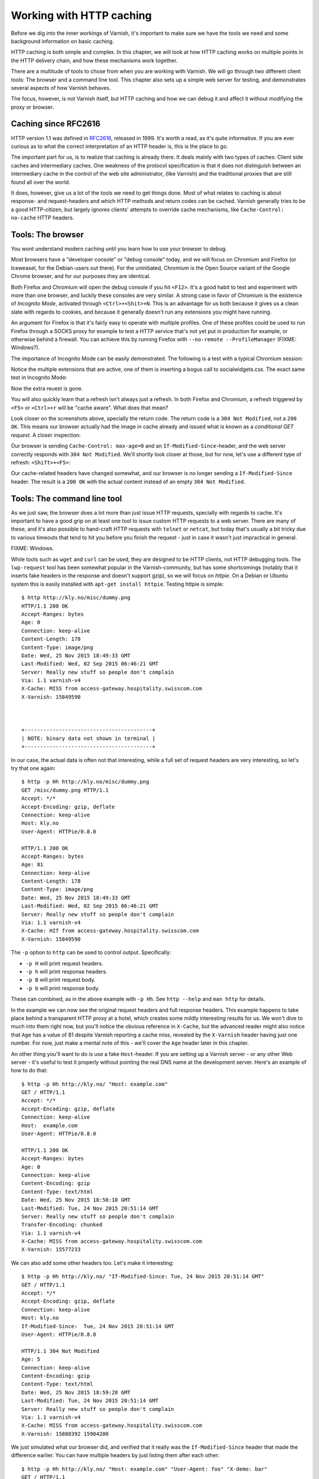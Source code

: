 Working with HTTP caching
=========================

Before we dig into the inner workings of Varnish, it's important to
make sure we have the tools we need and some background information on
basic caching.

HTTP caching is both simple and complex. In this chapter, we will look at
how HTTP caching works on multiple points in the HTTP delivery chain, and
how these mechanisms work together.

There are a multitude of tools to chose from when you are working with
Varnish. We will go through two different client tools: The browser and a
command line tool. This chapter also sets up a simple web server for
testing, and demonstrates several aspects of how Varnish behaves.

The focus, however, is not Varnish itself, but HTTP caching and how we can
debug it and affect it without modifying the proxy or browser.

Caching since RFC2616
---------------------

.. _RFC2616: https://www.ietf.org/rfc/rfc2616.txt

HTTP version 1.1 was defined in `RFC2616`_, released in 1999. It's worth a
read, as it's quite informative. If you are ever curious as to what the
correct interpretation of an HTTP header is, this is the place to go.

The important part for us, is to realize that caching is already there. It
deals mainly with two types of caches: Client side caches and intermediary
caches. One weakness of the protocol specification is that it does not
distinguish between an intermediary cache in the control of the web site
administrator, (like Varnish) and the traditional proxies that are still
found all over the world.

It does, however, give us a lot of the tools we need to get things done.
Most of what relates to caching is about response- and request-headers and
which HTTP methods and return codes can be cached. Varnish generally tries
to be a good HTTP-citizen, but largely ignores clients' attempts to
override cache mechanisms, like ``Cache-Control: no-cache`` HTTP headers.

Tools: The browser
------------------

You wont understand modern caching until you learn how to use your browser
to debug.

Most browsers have a "developer console" or "debug console" today, and we
will focus on Chromium and Firefox (or Iceweasel, for the Debian-users out
there). For the uninitiated, Chromium is the Open Source variant of the
Google Chrome browser, and for our purposes they are identical.

Both Firefox and Chromium will open the debug console if you hit ``<F12>``.
It's a good habit to test and experiment with more than one browser, and
luckily these consoles are very similar. A strong case in favor of Chromium
is the existence of `Incognito Mode`, activated through
``<Ctrl>+<Shit>+N``. This is an advantage for us both because it gives us a
clean slate with regards to cookies, and because it generally doesn't run
any extensions you might have running.

An argument for Firefox is that it's fairly easy to operate with
multiple profiles. One of these profiles could be used to run Firefox
through a SOCKS proxy for example to test a HTTP service that's not yet put
in production for example, or otherwise behind a firewall. You can achieve
this by running Firefox with ``--no-remote --ProfileManager`` (FIXME:
Windows?).

The importance of Incognito Mode can be easily demonstrated. The following
is a test with a typical Chromium session:

.. image:: img/chromium-dev-plugins.png

Notice the multiple extensions that are active, one of them is inserting a
bogus call to socialwidgets.css. The exact same test in Incognito Mode:

.. image:: img/chromium-dev-incognito.png

Now the extra reuest is gone.

You will also quickly learn that a refresh isn't always just a refresh.
In both Firefox and Chromium, a refresh triggered by ``<F5>`` or
``<Ctrl>+r`` will be "cache aware". What does that mean?

Look closer on the screenshots above, specially the return code. The return
code is a ``304 Not Modified``, not a ``200 OK``. This means our browser
actually had the image in cache already and issued what is known as a
`conditional GET request`. A closer inspection:

.. image:: img/chromium-dev-304-1.png

Our browser is sending ``Cache-Control: max-age=0`` and an
``If-Modified-Since``-header, and the web server correctly responds with
``304 Not Modified``.  We'll shortly look closer at those, but for now,
let's use a different type of refresh: ``<Shift>+<F5>``:

.. image:: img/chromium-dev-304-2.png

Our cache-related headers have changed somewhat, and our browser is no
longer sending a ``If-Modified-Since`` header. The result is a ``200 OK``
with the actual content instead of an empty ``304 Not Modified``.


Tools: The command line tool
----------------------------

As we just saw, the browser does a lot more than just issue HTTP requests,
specially with regards to cache. It's important to have a good grip on at
least one tool to issue custom HTTP requests to a web server. There are
many of these, and it's also possible to hand-craft HTTP requests with
``telnet`` or ``netcat``, but today that's usually a bit tricky due to
various timeouts that tend to hit you before you finish the request - just
in case it wasn't just impractical in general.

FIXME: Windows.

While tools such as ``wget`` and ``curl`` can be used, they are designed to
be HTTP clients, not HTTP debugging tools. The ``lwp-request`` tool has
been somewhat popular in the Varnish-community, but has some shortcomings
(notably that it inserts fake headers in the response and doesn't support
gzip), so we will focus on `httpie`. On a Debian or Ubuntu system this is
easily installed with ``apt-get install httpie``. Testing httpie is
simple::

        $ http http://kly.no/misc/dummy.png
        HTTP/1.1 200 OK
        Accept-Ranges: bytes
        Age: 0
        Connection: keep-alive
        Content-Length: 178
        Content-Type: image/png
        Date: Wed, 25 Nov 2015 18:49:33 GMT
        Last-Modified: Wed, 02 Sep 2015 06:46:21 GMT
        Server: Really new stuff so people don't complain
        Via: 1.1 varnish-v4
        X-Cache: MISS from access-gateway.hospitality.swisscom.com
        X-Varnish: 15849590



        +-----------------------------------------+
        | NOTE: binary data not shown in terminal |
        +-----------------------------------------+

In our case, the actual data is often not that interesting, while a full
set of request headers are very interesting, so let's try that one again::

        $ http -p Hh http://kly.no/misc/dummy.png
        GET /misc/dummy.png HTTP/1.1
        Accept: */*
        Accept-Encoding: gzip, deflate
        Connection: keep-alive
        Host: kly.no
        User-Agent: HTTPie/0.8.0

        HTTP/1.1 200 OK
        Accept-Ranges: bytes
        Age: 81
        Connection: keep-alive
        Content-Length: 178
        Content-Type: image/png
        Date: Wed, 25 Nov 2015 18:49:33 GMT
        Last-Modified: Wed, 02 Sep 2015 06:46:21 GMT
        Server: Really new stuff so people don't complain
        Via: 1.1 varnish-v4
        X-Cache: HIT from access-gateway.hospitality.swisscom.com
        X-Varnish: 15849590

The ``-p`` option to ``http`` can be used to control output. Specifically:

- ``-p H`` will print request headers.
- ``-p h`` will print response headers.
- ``-p B`` will print request body.
- ``-p b`` will print response body.

These can combined, as in the above example with ``-p Hh``. See ``http
--help`` and ``man http`` for details.

In the example we can now see the original request headers and full
response headers. This example happens to take place behind a transparent
HTTP proxy at a hotel, which creates some mildly interesting results for
us. We won't dive to much into them right now, but you'll notice the
obvious reference in ``X-Cache``, but the advanced reader might also notice
that ``Age`` has a value of 81 despite Varnish reporting a cache miss,
revealed by the ``X-Varnish`` header having just one number. For now, just
make a mental note of this - we'll cover the ``Age`` header later in this
chapter.

An other thing you'll want to do is use a fake ``Host``-header. If you are
setting up a Varnish server - or any other Web server - it's useful to test
it properly without pointing the real DNS name at the development server.
Here's an example of how to do that::

        $ http -p Hh http://kly.no/ "Host: example.com"
        GET / HTTP/1.1
        Accept: */*
        Accept-Encoding: gzip, deflate
        Connection: keep-alive
        Host:  example.com
        User-Agent: HTTPie/0.8.0

        HTTP/1.1 200 OK
        Accept-Ranges: bytes
        Age: 0
        Connection: keep-alive
        Content-Encoding: gzip
        Content-Type: text/html
        Date: Wed, 25 Nov 2015 18:58:10 GMT
        Last-Modified: Tue, 24 Nov 2015 20:51:14 GMT
        Server: Really new stuff so people don't complain
        Transfer-Encoding: chunked
        Via: 1.1 varnish-v4
        X-Cache: MISS from access-gateway.hospitality.swisscom.com
        X-Varnish: 15577233

We can also add some other headers too. Let's make it interesting::

        $ http -p Hh http://kly.no/ "If-Modified-Since: Tue, 24 Nov 2015 20:51:14 GMT"
        GET / HTTP/1.1
        Accept: */*
        Accept-Encoding: gzip, deflate
        Connection: keep-alive
        Host: kly.no
        If-Modified-Since:  Tue, 24 Nov 2015 20:51:14 GMT
        User-Agent: HTTPie/0.8.0

        HTTP/1.1 304 Not Modified
        Age: 5
        Connection: keep-alive
        Content-Encoding: gzip
        Content-Type: text/html
        Date: Wed, 25 Nov 2015 18:59:28 GMT
        Last-Modified: Tue, 24 Nov 2015 20:51:14 GMT
        Server: Really new stuff so people don't complain
        Via: 1.1 varnish-v4
        X-Cache: MISS from access-gateway.hospitality.swisscom.com
        X-Varnish: 15880392 15904200

We just simulated what our browser did, and verified that it really was the
``If-Modified-Since`` header that made the difference earlier. You can have
multiple headers by just listing them after each other::

        $ http -p Hh http://kly.no/ "Host: example.com" "User-Agent: foo" "X-demo: bar"
        GET / HTTP/1.1
        Accept: */*
        Accept-Encoding: gzip, deflate
        Connection: keep-alive
        Host:  example.com
        User-Agent:  foo
        X-demo:  bar

        HTTP/1.1 200 OK
        Accept-Ranges: bytes
        Age: 10
        Connection: keep-alive
        Content-Encoding: gzip
        Content-Length: 24681
        Content-Type: text/html
        Date: Wed, 25 Nov 2015 19:01:08 GMT
        Last-Modified: Tue, 24 Nov 2015 20:51:14 GMT
        Server: Really new stuff so people don't complain
        Via: 1.1 varnish-v4
        X-Cache: MISS from access-gateway.hospitality.swisscom.com
        X-Varnish: 15759349 15809060

Tools: A web server
-------------------

This one is a bit obvious, and regardless of what example is used in a
book, it's the wrong one. So we'll just pick one: Apache.

You can do the same with any half-decent web server, but what you want is a
web server where you can easily modify response headers to some degree. If
you are comfortable doing that with NodeJS or some other slightly more
modern tool than Apache, then go ahead. If you really don't care and just
want a test environment, then keep reading. To save some time, these
examples are oriented around Debian and/or Ubuntu-systems, but largely
apply to any modern GNU/Linux distribution (and other UNIX-like systems).

Note that commands that start with ``#`` are executed as root, while
commands starting with ``$`` can be run as a regular user. This means you
either have to login as root directly, through ``su -`` or ``sudo -i``, or
prefix the command with ``sudo`` if you've set up sudo on your system.

Our first step is getting it installed and configured::

        # apt-get install apache2
        (...)
        # a2enmod cgi
        # cd /etc/apache2
        # sed -i 's/80/8080/g' ports.conf sites-enabled/000-default.conf 
        # service apache2 restart


In short, what we just did is install Apache httpd, enable the CGI module,
change the listening port from port 80 to 8080, then restart the web
server. We changed the listening port to prepare for things to come.
You can verify that it works through two means::

        # netstat -nlpt
        Active Internet connections (only servers)
        Proto Recv-Q Send-Q Local Address           Foreign Address         State PID/Program name
        tcp6       0      0 :::8080                 :::*                    LISTEN 1101/apache2
        # http -p Hh http://localhost:8080/
        GET / HTTP/1.1
        Accept: */*
        Accept-Encoding: gzip, deflate
        Connection: keep-alive
        Host: localhost:8080
        User-Agent: HTTPie/0.8.0

        HTTP/1.1 200 OK
        Accept-Ranges: bytes
        Connection: Keep-Alive
        Content-Encoding: gzip
        Content-Length: 3078
        Content-Type: text/html
        Date: Wed, 25 Nov 2015 20:23:09 GMT
        ETag: "2b60-525632b42b90d-gzip"
        Keep-Alive: timeout=5, max=100
        Last-Modified: Wed, 25 Nov 2015 20:19:01 GMT
        Server: Apache/2.4.10 (Debian)
        Vary: Accept-Encoding

Now let's make a CGI script to test some custom-headers::

        # cd /usr/lib/cgi-bin
        # cat > foo.sh <<_EOF_
         #!/bin/bash
         echo "Content-type: text/plain"
         echo
         echo "Hello. Random number: ${RANDOM}"
         date
         _EOF_
        # chmod a+x foo.sh
        # ./foo.sh
        Content-type: text/plain

        Hello. Random number: 21126
        Wed Nov 25 20:26:59 UTC 2015

You may want to use an actual editor, like ``vim``, ``emacs`` or ``nano``
instead of using ``cat`` of course. To clarify, the exact content of
``foo.sh`` should be::

         #!/bin/bash
         echo "Content-type: text/plain"
         echo
         echo "Hello. Random number: ${RANDOM}"
         date

We then change permissions for it, making it executable by all users, then
verify that it does what it's supposed to. Next up, let's test if we can
run it through Apache::

        # http -p Hhb http://localhost:8080/cgi-bin/foo.sh
        GET /cgi-bin/foo.sh HTTP/1.1
        Accept: */*
        Accept-Encoding: gzip, deflate
        Connection: keep-alive
        Host: localhost:8080
        User-Agent: HTTPie/0.8.0

        HTTP/1.1 200 OK
        Connection: Keep-Alive
        Content-Length: 57
        Content-Type: text/plain
        Date: Wed, 25 Nov 2015 20:31:00 GMT
        Keep-Alive: timeout=5, max=100
        Server: Apache/2.4.10 (Debian)

        Hello. Random number: 21126
        Wed Nov 25 20:31:00 UTC 2015

If you've been able to reproduce the above example, you're ready to start
start testing and experimenting.

Tools: Varnish
--------------

We need an intermediary cache, and what better example than Varnish? We'll
refrain from configuring Varnish beyond the defaults for now, though.

For now, let's just install Varnish. This assumes you're using a Debian or
Ubuntu-system and that you have a web server listening on port 8080, as
Varnish uses a web server on port 8080 by default::

        # apt-get install varnish
        # service varnish start
        # http -p Hhb http://localhost:6081/cgi-bin/foo.sh
        GET /cgi-bin/foo.sh HTTP/1.1
        Accept: */*
        Accept-Encoding: gzip, deflate
        Connection: keep-alive
        Host: localhost:6081
        User-Agent: HTTPie/0.8.0

        HTTP/1.1 200 OK
        Accept-Ranges: bytes
        Age: 0
        Connection: keep-alive
        Content-Length: 57
        Content-Type: text/plain
        Date: Wed, 25 Nov 2015 20:38:09 GMT
        Server: Apache/2.4.10 (Debian)
        Via: 1.1 varnish-v4
        X-Varnish: 5

        Hello. Random number: 21126
        Wed Nov 25 20:38:09 UTC 2015

As you can see from the above example, a typical Varnish installation
listens to port 6081 by default, and uses ``127.0.0.1:8080`` as the backend
web server. If the above example doesn't work, you can change the listening
port of Varnish by altering the ``-a`` argument in ``/etc/default/varnish``
and issuing ``service varnish restart``, and the backend web server can be
changed in ``/etc/varnish/default.vcl``, then issue a restart with
``service varnish restart``. We'll cover both of these files in detail in
later chapters.

Conditional GET requests
------------------------

In the tool-examples earlier we saw a real example of a `conditional GET
request`. In many ways, they are quite simple mechanisms to allow a HTTP
client - typically a browser - to verify that they have the most up-to-date
version of the HTTP object. There are two different types of conditional
GET requests: ``If-Modified-Since`` and ``If-None-Match``.

If a server sends ``Last-Modified``-header, the client can issue a
``If-Modified-Since`` header on later requests for the same content,
indicating that the server only needs to transmit this content if it's been
updated.

Some times it isn't trivial to know the modification time, but you might be
able to uniquely identify the content anyway. For that matter, the content
might have been changed back to the original state. This is where the
response header ``Etag`` comes into the picture.

An ``Etag`` header can be used to provide an arbitrary ID to an HTTP
object, and the client can then re-use that in a ``If-None-Match`` request
header.

Let's test this out for ourself. Let's modify our dummy-backend, that we
created in ``/usr/lib/cgi-bin/foo.sh`` (or your equivalent). The goal is to
send a static ``Etag`` header. Here's a modified version::

        #!/bin/bash
        echo "Content-type: text/plain"
        echo "Etag: testofetagnumber1"
        echo
        echo "Hello. Random number: 21126"
        date

Let's see what happens when we talk directly to Apache::

        # http http://localhost:8080/cgi-bin/foo.sh
        HTTP/1.1 200 OK
        Connection: Keep-Alive
        Content-Length: 57
        Content-Type: text/plain
        Date: Wed, 25 Nov 2015 20:43:25 GMT
        Etag: testofetagnumber1
        Keep-Alive: timeout=5, max=100
        Server: Apache/2.4.10 (Debian)

        Hello. Random number: 21126
        Wed Nov 25 20:43:25 UTC 2015

        # http http://localhost:8080/cgi-bin/foo.sh
        HTTP/1.1 200 OK
        Connection: Keep-Alive
        Content-Length: 57
        Content-Type: text/plain
        Date: Wed, 25 Nov 2015 20:43:28 GMT
        Etag: testofetagnumber1
        Keep-Alive: timeout=5, max=100
        Server: Apache/2.4.10 (Debian)

        Hello. Random number: 21126
        Wed Nov 25 20:43:28 UTC 2015

Two successive requests yielded updated content, but with the same Etag.
Now let's see how Varnish handles this::

        # http http://localhost:6081/cgi-bin/foo.sh
        HTTP/1.1 200 OK
        Accept-Ranges: bytes
        Age: 0
        Connection: keep-alive
        Content-Length: 57
        Content-Type: text/plain
        Date: Wed, 25 Nov 2015 20:44:53 GMT
        Etag: testofetagnumber1
        Server: Apache/2.4.10 (Debian)
        Via: 1.1 varnish-v4
        X-Varnish: 32770

        Hello. Random number: 21126
        Wed Nov 25 20:44:53 UTC 2015

        # http http://localhost:6081/cgi-bin/foo.sh
        HTTP/1.1 200 OK
        Accept-Ranges: bytes
        Age: 2
        Connection: keep-alive
        Content-Length: 57
        Content-Type: text/plain
        Date: Wed, 25 Nov 2015 20:44:53 GMT
        Etag: testofetagnumber1
        Server: Apache/2.4.10 (Debian)
        Via: 1.1 varnish-v4
        X-Varnish: 32773 32771

        Hello. Random number: 21126
        Wed Nov 25 20:44:53 UTC 2015

It's pretty easy to see the difference in the output. However, there are
two things happening here of interest. First, ``Etag`` doesn't matter for
this test because we never send ``If-None-Match``! So our ``http``-command
gets a ``200 OK``, not the ``304 Not Modified`` that we were looking for.
Let's try that again::

        # http http://localhost:6081/cgi-bin/foo.sh "If-None-Match:
        testofetagnumber1"
        HTTP/1.1 304 Not Modified
        Age: 0
        Connection: keep-alive
        Content-Type: text/plain
        Date: Wed, 25 Nov 2015 20:48:52 GMT
        Etag: testofetagnumber1
        Server: Apache/2.4.10 (Debian)
        Via: 1.1 varnish-v4
        X-Varnish: 8

Now we see ``Etag`` and ``If-None-Match`` at work. Also note the absence of
a body: we just saved bandwidth.

Let's try to change our ``If-None-Match`` header a bit::

        # http http://localhost:6081/cgi-bin/foo.sh "If-None-Match: testofetagnumber2"
        HTTP/1.1 200 OK
        Accept-Ranges: bytes
        Age: 0
        Connection: keep-alive
        Content-Length: 57
        Content-Type: text/plain
        Date: Wed, 25 Nov 2015 20:51:10 GMT
        Etag: testofetagnumber1
        Server: Apache/2.4.10 (Debian)
        Via: 1.1 varnish-v4
        X-Varnish: 11

        Hello. Random number: 21126
        Wed Nov 25 20:51:10 UTC 2015

Content!

The observant reader will have noticed several other things that Varnish
did. Suddenly there's an ``Age`` header, for instance. That's next on our
agenda.

.. Warning::

        Hopefully our demo also illustrates that supplying static ``Etag``
        headers or bogus ``Last-Modified`` headers can have unexpected side
        effects. In our example, ``foo.sh`` clearly provides new content
        every time. Talking directly to the web server will result in the
        wanted behavior of the client getting the updated content simply
        because the web server happens to ignore the conditional part of
        the request.

        The danger here is not Varnish, but proxy servers outside of our
        control sitting between the client and the web server. Even if your
        web server ignores ``If-None-Match`` and ``If-Modified-Since``
        headers, there's no guarantee that other proxies do! Make sure you
        only provide ``Etag`` and ``Last-Modified``-headers that are
        correct, or don't provide them at all.

Cache control and age
---------------------

FIXME: Write this :p
